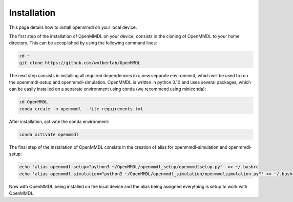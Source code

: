 **Installation**
===============

This page details how to install openmmdl on your local device. 


The first step of the installation of OpenMMDL on your device, consists in the cloning of OpenMMDL to your home directory.
This can be accoplished by using the following command lines:

.. code-block:: text

    cd ~
    git clone https://github.com/wolberlab/OpenMMDL


The next step consists in installing all required dependencies in a new separate environment, which will be used to run the openmmdl-setup and openmmdl-simulation.
OpenMMDL is written in python 3.10 and uses several packages, which can be easily installed on a separate environment using conda (we recommend using miniconda):

.. code-block:: text

    cd OpenMMDL
    conda create -n openmmdl --file requirements.txt
    
After installation, activate the conda environment:


.. code-block:: text

    conda activate openmmdl
    
The final step of the installation of OpenMMDL consists in the creation of alias for openmmdl-simulation and openmmdl-setup:


.. code-block:: text

    echo 'alias openmmdl-setup="python3 ~/OpenMMDL/openmmdl_setup/openmmdlsetup.py"' >> ~/.bashrc
    echo 'alias openmmdl-simulation="python3 ~/OpenMMDL/openmmdl_simulation/openmmdlsimulation.py"' >> ~/.bashrc
    
    
Now with OpenMMDL being installed on the local device and the alias being assigned everything is setup to work with OpenMMDL.
